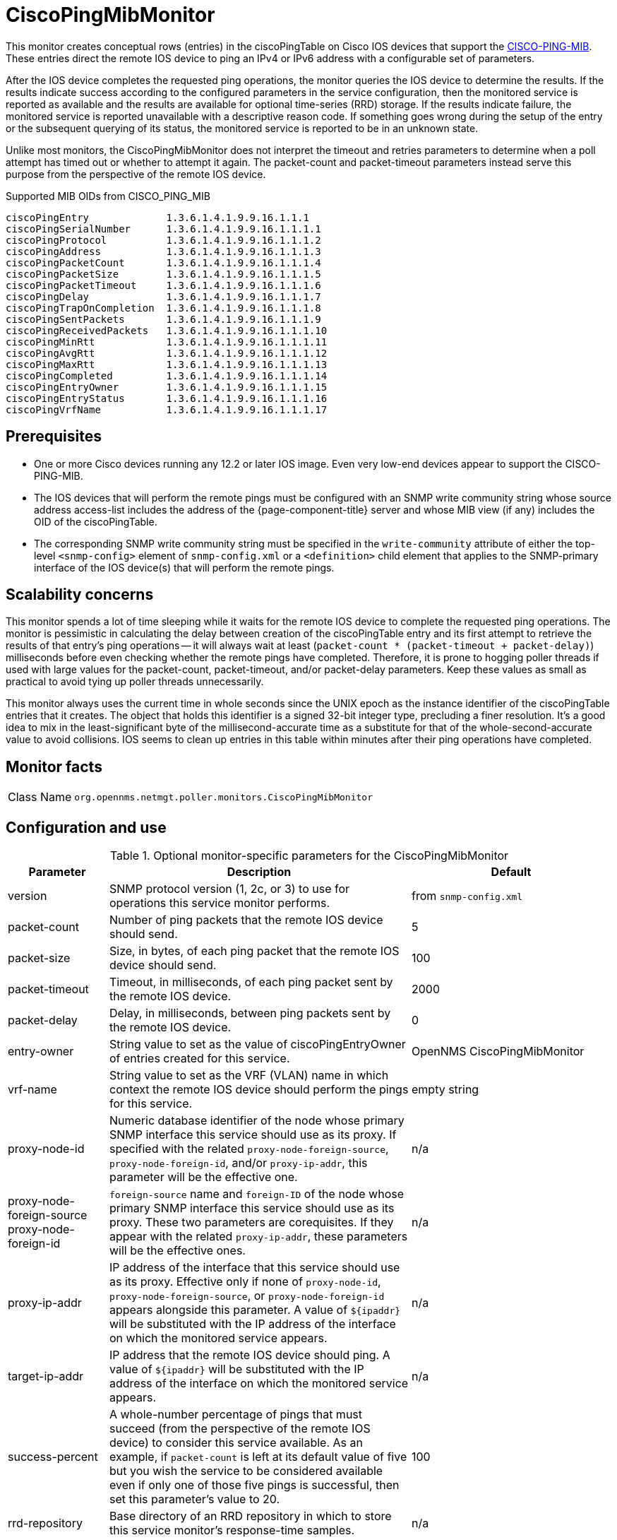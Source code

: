 
= CiscoPingMibMonitor

This monitor creates conceptual rows (entries) in the ciscoPingTable on Cisco IOS devices that support the http://www.circitor.fr/Mibs/Html/C/CISCO-PING-MIB.php[CISCO-PING-MIB].
These entries direct the remote IOS device to ping an IPv4 or IPv6 address with a configurable set of parameters.

After the IOS device completes the requested ping operations, the monitor queries the IOS device to determine the results.
If the results indicate success according to the configured parameters in the service configuration, then the monitored service is reported as available and the results are available for optional time-series (RRD) storage.
If the results indicate failure, the monitored service is reported unavailable with a descriptive reason code.
If something goes wrong during the setup of the entry or the subsequent querying of its status, the monitored service is reported to be in an unknown state.

Unlike most monitors, the CiscoPingMibMonitor does not interpret the timeout and retries parameters to determine when a poll attempt has timed out or whether to attempt it again.
The packet-count and packet-timeout parameters instead serve this purpose from the perspective of the remote IOS device.

.Supported MIB OIDs from CISCO_PING_MIB
[source, console]
----
ciscoPingEntry             1.3.6.1.4.1.9.9.16.1.1.1
ciscoPingSerialNumber      1.3.6.1.4.1.9.9.16.1.1.1.1
ciscoPingProtocol          1.3.6.1.4.1.9.9.16.1.1.1.2
ciscoPingAddress           1.3.6.1.4.1.9.9.16.1.1.1.3
ciscoPingPacketCount       1.3.6.1.4.1.9.9.16.1.1.1.4
ciscoPingPacketSize        1.3.6.1.4.1.9.9.16.1.1.1.5
ciscoPingPacketTimeout     1.3.6.1.4.1.9.9.16.1.1.1.6
ciscoPingDelay             1.3.6.1.4.1.9.9.16.1.1.1.7
ciscoPingTrapOnCompletion  1.3.6.1.4.1.9.9.16.1.1.1.8
ciscoPingSentPackets       1.3.6.1.4.1.9.9.16.1.1.1.9
ciscoPingReceivedPackets   1.3.6.1.4.1.9.9.16.1.1.1.10
ciscoPingMinRtt            1.3.6.1.4.1.9.9.16.1.1.1.11
ciscoPingAvgRtt            1.3.6.1.4.1.9.9.16.1.1.1.12
ciscoPingMaxRtt            1.3.6.1.4.1.9.9.16.1.1.1.13
ciscoPingCompleted         1.3.6.1.4.1.9.9.16.1.1.1.14
ciscoPingEntryOwner        1.3.6.1.4.1.9.9.16.1.1.1.15
ciscoPingEntryStatus       1.3.6.1.4.1.9.9.16.1.1.1.16
ciscoPingVrfName           1.3.6.1.4.1.9.9.16.1.1.1.17
----

== Prerequisites

* One or more Cisco devices running any 12.2 or later IOS image.
Even very low-end devices appear to support the CISCO-PING-MIB.
* The IOS devices that will perform the remote pings must be configured with an SNMP write community string whose source address access-list includes the address of the {page-component-title} server and whose MIB view (if any) includes the OID of the ciscoPingTable.
* The corresponding SNMP write community string must be specified in the `write-community` attribute of either the top-level `<snmp-config>` element of `snmp-config.xml` or a `<definition>` child element that applies to the SNMP-primary interface of the IOS device(s) that will perform the remote pings.

== Scalability concerns

This monitor spends a lot of time sleeping while it waits for the remote IOS device to complete the requested ping operations.
The monitor is pessimistic in calculating the delay between creation of the ciscoPingTable entry and its first attempt to retrieve the results of that entry's ping operations -- it will always wait at least (`packet-count * (packet-timeout + packet-delay)`) milliseconds before even checking whether the remote pings have completed.
Therefore, it is prone to hogging poller threads if used with large values for the packet-count, packet-timeout, and/or packet-delay parameters.
Keep these values as small as practical to avoid tying up poller threads unnecessarily.

This monitor always uses the current time in whole seconds since the UNIX epoch as the instance identifier of the ciscoPingTable entries that it creates.
The object that holds this identifier is a signed 32-bit integer type, precluding a finer resolution.
It's a good idea to mix in the least-significant byte of the millisecond-accurate time as a substitute for that of the whole-second-accurate value to avoid collisions.
IOS seems to clean up entries in this table within minutes after their ping operations have completed.

== Monitor facts

[cols="1,7"]
|===
| Class Name
| `org.opennms.netmgt.poller.monitors.CiscoPingMibMonitor`
|===

== Configuration and use

.Optional monitor-specific parameters for the CiscoPingMibMonitor
[options="header"]
[cols="1,3,2"]
|===
| Parameter
| Description
| Default

| version
| SNMP protocol version (1, 2c, or 3) to use for operations this service monitor performs.
| from `snmp-config.xml`

| packet-count
| Number of ping packets that the remote IOS device should send.
| 5

| packet-size
| Size, in bytes, of each ping packet that the remote IOS device should send.
| 100

| packet-timeout
| Timeout, in milliseconds, of each ping packet sent by the remote IOS device.
| 2000

| packet-delay
| Delay, in milliseconds, between ping packets sent by the remote IOS device.
| 0

| entry-owner
| String value to set as the value of ciscoPingEntryOwner of entries created for this service.
|OpenNMS CiscoPingMibMonitor

| vrf-name
| String value to set as the VRF (VLAN) name in which context the remote IOS device should perform the pings for this service.
| empty string

|proxy-node-id
| Numeric database identifier of the node whose primary SNMP interface this service should use as its proxy.
If specified with the related `proxy-node-foreign-source`, `proxy-node-foreign-id`, and/or `proxy-ip-addr`, this parameter will be the effective one.
| n/a

| proxy-node-foreign-source +
  proxy-node-foreign-id
| `foreign-source` name and `foreign-ID` of the node whose primary SNMP interface this service should use as its proxy.
These two parameters are corequisites.
If they appear with the related `proxy-ip-addr`, these parameters will be the effective ones.
|n/a

| proxy-ip-addr
| IP address of the interface that this service should use as its proxy.
Effective only if none of `proxy-node-id`, `proxy-node-foreign-source`, or `proxy-node-foreign-id` appears alongside this parameter.
A value of `$\{ipaddr}` will be substituted with the IP address of the interface on which the monitored service appears.
| n/a

| target-ip-addr
| IP address that the remote IOS device should ping.
A value of `$\{ipaddr}` will be substituted with the IP address of the interface on which the monitored service appears.
|n/a

| success-percent
| A whole-number percentage of pings that must succeed (from the perspective of the remote IOS device) to consider this service available.
As an  example, if `packet-count` is left at its default value of five but you wish the service to be considered available even if only one of those five pings is successful, then set this parameter's value to 20.
| 100

| rrd-repository
| Base directory of an RRD repository in which to store this service monitor's response-time samples.
|n/a

| ds-name
| Name of the RRD data source (DS) name in which to store this service monitor's response-time samples.
The rrd-base-name Base name of the RRD file (minus the `.rrd` or `.jrb` file extension) within the specified rrd-repository path in which this service monitor's response-time samples will be persisted
| n/a
|===

This monitor implements the <<service-assurance/monitors/introduction.adoc#ref-service-assurance-monitors-common-parameters, Common Configuration Parameters>>.

.Optional variables for use in the configuration
[options="header"]
[cols="1,3"]
|===
| Variable        | Description
| $\{ipaddr}     | This value will be substituted with the IP address of the interface on which the monitored service appears.
|===

== Example: Ping the same non-routable address from all routers of customer Foo

A service provider's client, Foo Corporation, has network service at multiple locations.
At each Foo location, a point-of-sale system is statically configured at IPv4 address 192.168.255.1.
Foo wants to be notified any time a point-of-sale system becomes unreachable.
Using an {page-component-title} remote location monitor is not feasible.

All of Foo Corporation's CPE routers must be Cisco IOS devices to achieve full coverage in this scenario.

One approach to this requirement is to configure all of Foo Corporation's premise routers to be in the surveillance categories Customer_Foo, CPE, and Routers, and to use a filter to create a poller package that applies only to those routers.

We will use the special value `$\{ipaddr}` for the `proxy-ip-addr` parameter so that the remote pings will be provisioned on each Foo CPE router.
Since we want each Foo CPE router to ping the same IP address, 192.168.255.1, we statically list that value for the `target-ip-addr` address.

NOTE: Examples use CentOS/RHEL path name.
For Debian/Ubuntu, use `/var/lib/opennms/rrd/response`.

[source, xml]
----
<package name="ciscoping-foo-pos">
  <filter>catincCustomer_Foo & catincCPE & catincRouters & nodeSysOID LIKE '.1.3.6.1.4.1.9.%'</filter>
  <include-range begin="0.0.0.0" end="254.254.254.254" />
  <rrd step="300">
    <rra>RRA:AVERAGE:0.5:1:2016</rra>
    <rra>RRA:AVERAGE:0.5:12:1488</rra>
    <rra>RRA:AVERAGE:0.5:288:366</rra>
    <rra>RRA:MAX:0.5:288:366</rra>
    <rra>RRA:MIN:0.5:288:366</rra>
  </rrd>
  <service name="FooPOS" interval="300000" user-defined="false" status="on">
    <parameter key="rrd-repository" value="/opt/opennms/share/rrd/response" />
    <parameter key="rrd-base-name" value="ciscoping" />
    <parameter key="ds-name" value="ciscoping" />
    <parameter key="proxy-ip-addr" value="$\{ipaddr}" />
    <parameter key="target-ip-addr" value="192.168.255.1" />
  </service>
  <downtime interval="30000" begin="0" end="300000" /><!-- 30s, 0, 5m -->
  <downtime interval="300000" begin="300000" end="43200000" /><!-- 5m, 5m, 12h -->
  <downtime interval="600000" begin="43200000" end="432000000" /><!-- 10m, 12h, 5d -->
  <downtime begin="432000000" delete="true" /><!-- anything after 5 days delete -->
</package>

<monitor service="FooPOS" class-name="org.opennms.netmgt.poller.monitors.CiscoPingMibMonitor" />
----

== Example: Ping from a single IOS device routable address of each router of customer Bar

A service provider's client, Bar Limited, has network service at multiple locations.
While {page-component-title}'s service assurance is generally sufficient, Bar also wants to be notified any time a premise router at one of their locations is unreachable from the perspective of an IOS device in Bar's main data center.
Some or all of the Bar Limited CPE routers may be non-Cisco devices in this scenario.

To meet this requirement, our approach is to configure Bar Limited's premise routers to be in the surveillance categories Customer_Bar, CPE, and Routers, and to use a filter to create a poller package that applies only to those routers.

In this case, we use the special value `$\{ipaddr}` not in the `proxy-ip-addr` parameter but in the `target-ip-addr` parameter so that the remote pings will be performed for each Bar CPE router.
Since we want the same IOS device 20.11.5.11 to ping the CPE routers, we statically list that value for the `proxy-ip-addr` address.
Example `poller-configuration.xml` additions:

[source, xml]
----
<package name="ciscoping-bar-cpe">
  <filter>catincCustomer_Bar & catincCPE & catincRouters</filter>
  <include-range begin="0.0.0.0" end="254.254.254.254" />
  <rrd step="300">
    <rra>RRA:AVERAGE:0.5:1:2016</rra>
    <rra>RRA:AVERAGE:0.5:12:1488</rra>
    <rra>RRA:AVERAGE:0.5:288:366</rra>
    <rra>RRA:MAX:0.5:288:366</rra>
    <rra>RRA:MIN:0.5:288:366</rra>
  </rrd>
  <service name="BarCentral" interval="300000" user-defined="false" status="on">
    <parameter key="rrd-repository" value="/opt/opennms/share/rrd/response" />
    <parameter key="rrd-base-name" value="ciscoping" />
    <parameter key="ds-name" value="ciscoping" />
    <parameter key="proxy-ip-addr" value="20.11.5.11" />
    <parameter key="target-ip-addr" value="$\{ipaddr}" />
  </service>
  <downtime interval="30000" begin="0" end="300000" /><!-- 30s, 0, 5m -->
  <downtime interval="300000" begin="300000" end="43200000" /><!-- 5m, 5m, 12h -->
  <downtime interval="600000" begin="43200000" end="432000000" /><!-- 10m, 12h, 5d -->
  <downtime begin="432000000" delete="true" /><!-- anything after 5 days delete -->
</package>

<monitor service="BarCentral" class-name="org.opennms.netmgt.poller.monitors.CiscoPingMibMonitor" />
----
